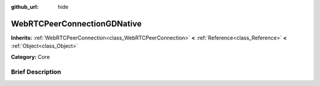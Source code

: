 :github_url: hide

.. Generated automatically by doc/tools/makerst.py in Godot's source tree.
.. DO NOT EDIT THIS FILE, but the WebRTCPeerConnectionGDNative.xml source instead.
.. The source is found in doc/classes or modules/<name>/doc_classes.

.. _class_WebRTCPeerConnectionGDNative:

WebRTCPeerConnectionGDNative
============================

**Inherits:** :ref:`WebRTCPeerConnection<class_WebRTCPeerConnection>` **<** :ref:`Reference<class_Reference>` **<** :ref:`Object<class_Object>`

**Category:** Core

Brief Description
-----------------



